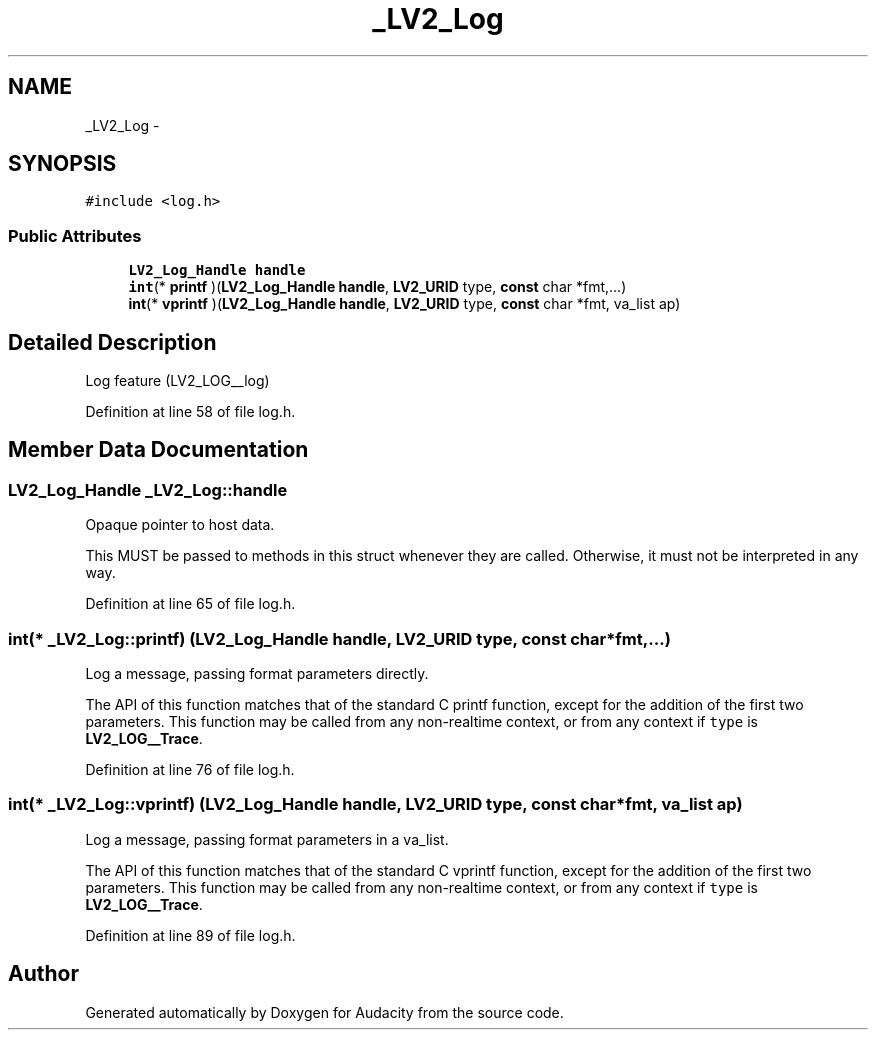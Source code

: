 .TH "_LV2_Log" 3 "Thu Apr 28 2016" "Audacity" \" -*- nroff -*-
.ad l
.nh
.SH NAME
_LV2_Log \- 
.SH SYNOPSIS
.br
.PP
.PP
\fC#include <log\&.h>\fP
.SS "Public Attributes"

.in +1c
.ti -1c
.RI "\fBLV2_Log_Handle\fP \fBhandle\fP"
.br
.ti -1c
.RI "\fBint\fP(* \fBprintf\fP )(\fBLV2_Log_Handle\fP \fBhandle\fP, \fBLV2_URID\fP type, \fBconst\fP char *fmt,\&.\&.\&.)"
.br
.ti -1c
.RI "\fBint\fP(* \fBvprintf\fP )(\fBLV2_Log_Handle\fP \fBhandle\fP, \fBLV2_URID\fP type, \fBconst\fP char *fmt, va_list ap)"
.br
.in -1c
.SH "Detailed Description"
.PP 
Log feature (LV2_LOG__log) 
.PP
Definition at line 58 of file log\&.h\&.
.SH "Member Data Documentation"
.PP 
.SS "\fBLV2_Log_Handle\fP _LV2_Log::handle"
Opaque pointer to host data\&.
.PP
This MUST be passed to methods in this struct whenever they are called\&. Otherwise, it must not be interpreted in any way\&. 
.PP
Definition at line 65 of file log\&.h\&.
.SS "\fBint\fP(* _LV2_Log::printf) (\fBLV2_Log_Handle\fP \fBhandle\fP, \fBLV2_URID\fP type, \fBconst\fP char *fmt,\&.\&.\&.)"
Log a message, passing format parameters directly\&.
.PP
The API of this function matches that of the standard C printf function, except for the addition of the first two parameters\&. This function may be called from any non-realtime context, or from any context if \fCtype\fP is \fBLV2_LOG__Trace\fP\&. 
.PP
Definition at line 76 of file log\&.h\&.
.SS "\fBint\fP(* _LV2_Log::vprintf) (\fBLV2_Log_Handle\fP \fBhandle\fP, \fBLV2_URID\fP type, \fBconst\fP char *fmt, va_list ap)"
Log a message, passing format parameters in a va_list\&.
.PP
The API of this function matches that of the standard C vprintf function, except for the addition of the first two parameters\&. This function may be called from any non-realtime context, or from any context if \fCtype\fP is \fBLV2_LOG__Trace\fP\&. 
.PP
Definition at line 89 of file log\&.h\&.

.SH "Author"
.PP 
Generated automatically by Doxygen for Audacity from the source code\&.
